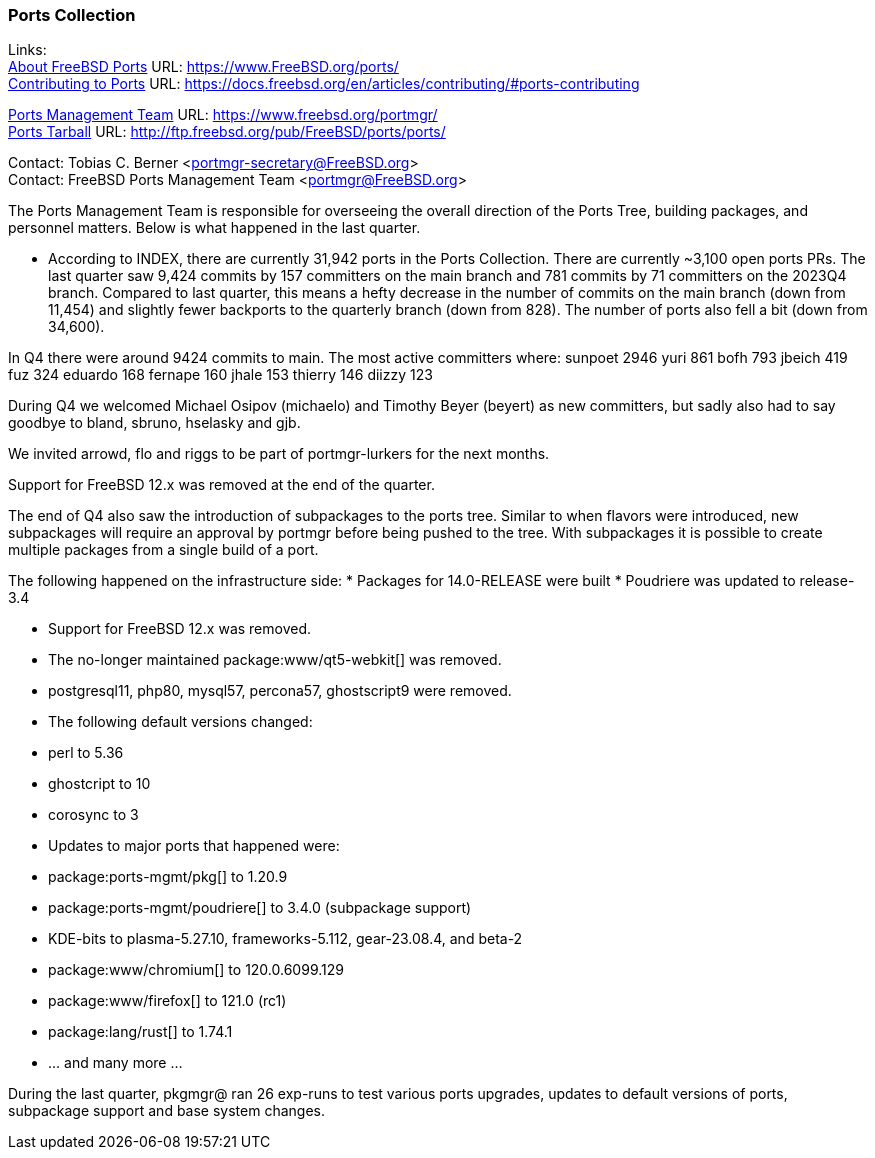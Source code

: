 === Ports Collection

Links: +
link:https://www.FreeBSD.org/ports/[About FreeBSD Ports] URL: link:https://www.FreeBSD.org/ports/[] +
link:https://docs.freebsd.org/en/articles/contributing/#ports-contributing[Contributing to Ports] URL: link:https://docs.freebsd.org/en/articles/contributing/#ports-contributing[]

link:https://www.freebsd.org/portmgr/[Ports Management Team] URL: link:https://www.freebsd.org/portmgr/[] +
link:http://ftp.freebsd.org/pub/FreeBSD/ports/ports/[Ports Tarball] URL: link:http://ftp.freebsd.org/pub/FreeBSD/ports/ports/[]

Contact: Tobias C. Berner <portmgr-secretary@FreeBSD.org> +
Contact: FreeBSD Ports Management Team <portmgr@FreeBSD.org>

The Ports Management Team is responsible for overseeing the overall direction of the Ports Tree, building packages, and personnel matters.
Below is what happened in the last quarter.

* According to INDEX, there are currently 31,942 ports in the Ports Collection.
There are currently ~3,100 open ports PRs.
The last quarter saw 9,424 commits by 157 committers on the main branch and 781 commits by 71 committers on the 2023Q4 branch.
Compared to last quarter, this means a hefty decrease in the number of commits on the main branch (down from 11,454) and slightly fewer backports to the quarterly branch (down from 828).
The number of ports also fell a bit (down from 34,600).

In Q4 there were around 9424 commits to main.
The most active committers where:
        sunpoet   2946
        yuri       861
        bofh       793
        jbeich     419
        fuz        324
        eduardo    168
        fernape    160
        jhale      153
        thierry    146
        diizzy     123

During Q4 we welcomed Michael Osipov (michaelo) and  Timothy Beyer (beyert) as new committers, but sadly also had to say goodbye to bland, sbruno, hselasky and gjb.

We invited arrowd, flo and riggs to be part of portmgr-lurkers for the next months.

Support for FreeBSD 12.x was removed at the end of the quarter.

The end of Q4 also saw the introduction of subpackages to the ports tree.
Similar to when flavors were introduced, new subpackages will require an approval by portmgr before being pushed to the tree.
With subpackages it is possible to create multiple packages from a single build of a port.

The following happened on the infrastructure side:
* Packages for 14.0-RELEASE were built
* Poudriere was updated to release-3.4

* Support for FreeBSD 12.x was removed.
* The no-longer maintained package:www/qt5-webkit[] was removed.
* postgresql11, php80, mysql57, percona57, ghostscript9 were removed.
* The following default versions changed:
    * perl                    to 5.36
    * ghostcript              to 10
    * corosync                to 3
* Updates to major ports that happened were:
    * package:ports-mgmt/pkg[]          to 1.20.9
    * package:ports-mgmt/poudriere[]    to 3.4.0 (subpackage support)
    * KDE-bits                to plasma-5.27.10, frameworks-5.112, gear-23.08.4, and beta-2
    * package:www/chromium[]            to 120.0.6099.129
    * package:www/firefox[]             to 121.0 (rc1)
    * package:lang/rust[]               to 1.74.1
    * ... and many more ...

During the last quarter, pkgmgr@ ran 26 exp-runs to test various ports upgrades, updates to default versions of ports, subpackage support and base system changes.
